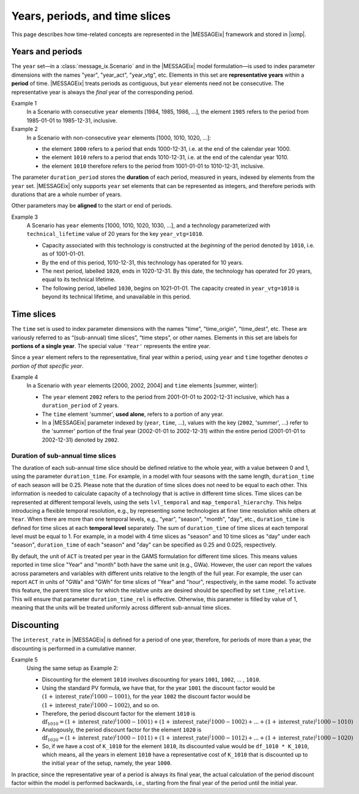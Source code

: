 Years, periods, and time slices
*******************************

This page describes how time-related concepts are represented in the |MESSAGEix| framework and stored in |ixmp|.

Years and periods
=================

The ``year`` set—in a :class:`message_ix.Scenario` and in the |MESSAGEix| model formulation—is used to index parameter dimensions with the names "year", "year_act", "year_vtg", etc.
Elements in this set are **representative years** within a **period** of time.
|MESSAGEix| treats periods as contiguous, but ``year`` elements need not be consecutive.
The representative year is always the *final* year of the corresponding period.

Example 1
   In a Scenario with consecutive ``year`` elements [1984, 1985, 1986, ...], the element ``1985`` refers to the period from 1985-01-01 to 1985-12-31, inclusive.

Example 2
   In a Scenario with non-consecutive ``year`` elements [1000, 1010, 1020, ...]:

   - the element ``1000`` refers to a period that ends 1000-12-31, i.e. at the end of the calendar year 1000.
   - the element ``1010`` refers to a period that ends 1010-12-31, i.e. at the end of the calendar year 1010.
   - the element ``1010`` therefore refers to the period from 1001-01-01 to 1010-12-31, inclusive.

The parameter ``duration_period`` stores the **duration** of each period, measured in years, indexed by elements from the ``year`` set.
|MESSAGEix| only supports ``year`` set elements that can be represented as integers, and therefore periods with durations that are a whole number of years.

Other parameters may be **aligned** to the start or end of periods.

Example 3
   A Scenario has ``year`` elements [1000, 1010, 1020, 1030, ...], and a technology parameterized with ``technical_lifetime`` value of 20 years for the key ``year_vtg=1010``.

   - Capacity associated with this technology is constructed at the *beginning* of the period denoted by ``1010``, i.e. as of 1001-01-01.
   - By the end of this period, 1010-12-31, this technology has operated for 10 years.
   - The next period, labelled ``1020``, ends in 1020-12-31.
     By this date, the technology has operated for 20 years, equal to its technical lifetime.
   - The following period, labelled ``1030``, begins on 1021-01-01.
     The capacity created in ``year_vtg=1010`` is beyond its technical lifetime, and unavailable in this period.

Time slices
===========

The ``time`` set is used to index parameter dimensions with the names "time", "time_origin", "time_dest", etc.
These are variously referred to as “(sub-annual) time slices”, “time steps”, or other names.
Elements in this set are labels for **portions of a single year**.
The special value ``'Year'`` represents the entire year.

Since a ``year`` element refers to the representative, final year within a period, using ``year`` and ``time`` together denotes *a portion of that specific year*.

Example 4
   In a Scenario with ``year`` elements [2000, 2002, 2004] and ``time`` elements [summer, winter]:

   - The ``year`` element ``2002`` refers to the period from 2001-01-01 to 2002-12-31 inclusive, which has a ``duration_period`` of 2 years.
   - The ``time`` element 'summer', **used alone**, refers to a portion of any year.
   - In a |MESSAGEix| parameter indexed by (``year``, ``time``, …), values with the key (``2002``, 'summer', ...) refer to the 'summer' portion of the final year (2002-01-01 to 2002-12-31) within the entire period (2001-01-01 to 2002-12-31) denoted by ``2002``.

Duration of sub-annual time slices
----------------------------------
The duration of each sub-annual time slice should be defined relative to the whole year, with a value between 0 and 1, using the parameter ``duration_time``.
For example, in a model with four seasons with the same length, ``duration_time`` of each season will be 0.25.
Please note that the duration of time slices does not need to be equal to each other.
This information is needed to calculate capacity of a technology that is active in different time slices.
Time slices can be represented at different temporal levels, using the sets ``lvl_temporal`` and ``map_temporal_hierarchy``.
This helps introducing a flexible temporal resolution, e.g., by representing some technologies at finer time resolution while others at ``Year``.
When there are more than one temporal levels, e.g., "year", "season", "month", "day", etc., ``duration_time`` is defined for time slices at each **temporal level** separately.
The sum of ``duration_time`` of time slices at each temporal level must be equal to 1.
For example, in a model with 4 time slices as "season" and 10 time slices as "day" under each "season", ``duration_time`` of each "season" and "day" can be specified as 0.25 and 0.025, respectively.

By default, the unit of ``ACT`` is treated per year in the GAMS formulation for different time slices.
This means values reported in time slice "Year" and "month" both have the same unit (e.g., GWa).
However, the user can report the values across parameters and variables with different units relative to the length of the full year.
For example, the user can report ``ACT`` in units of "GWa" and "GWh" for time slices of "Year" and "hour", respectively, in the same model.
To activate this feature, the parent time slice for which the relative units are desired should be specified by set ``time_relative``.
This will ensure that parameter ``duration_time_rel`` is effective.
Otherwise, this parameter is filled by value of 1, meaning that the units will be treated uniformly across different sub-annual time slices.

Discounting
===========

The ``interest_rate`` in |MESSAGEix| is defined for a period of one year, therefore, for periods of more than a year, the discounting is performed in a cumulative manner.

Example 5
   Using the same setup as Example 2:

   - Discounting for the element ``1010`` involves discounting for years ``1001``, ``1002``, ... , ``1010``.
   - Using the standard PV formula, we have that, for the year ``1001`` the discount factor would be :math:`(1 + \text{interest\_rate})^(1000 - 1001)`, for the year  ``1002`` the discount factor would be :math:`(1 + \text{interest\_rate})^(1000 - 1002)`, and so on.
   - Therefore, the period discount factor for the element ``1010`` is :math:`\text{df}_{1010} = (1 + \text{interest\_rate})^(1000 - 1001) + (1 + \text{interest\_rate})^(1000 - 1002) + ... + (1 + \text{interest\_rate})^(1000 - 1010)`
   - Analogously, the period discount factor for the element ``1020`` is :math:`\text{df}_{1020} = (1 + \text{interest\_rate})^(1000 - 1011) + (1 + \text{interest\_rate})^(1000 - 1012) + ... + (1 + \text{interest\_rate})^(1000 - 1020)`
   - So, if we have a cost of ``K_1010`` for the element ``1010``, its discounted value would be ``df_1010 * K_1010``, which means, all the years in  element ``1010`` have a representative cost of ``K_1010`` that is discounted up to the initial ``year`` of the setup, namely, the year ``1000``.

In practice, since the representative year of a period is always its final year, the actual calculation of the period discount factor within the model is performed backwards, i.e., starting from the final year of the period until the initial year.
